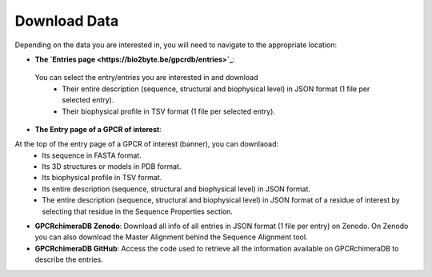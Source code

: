 Download Data
=============


Depending on the data you are interested in, you will need to navigate to the appropriate location:

-  **The `Entries page <https://bio2byte.be/gpcrdb/entries>`_**:

 You can select the entry/entries you are interested in and download
    -   Their entire description (sequence, structural and biophysical level) in JSON format (1 file per selected entry).
    -   Their biophysical profile in TSV format (1 file per selected entry).

.. image:: images/Download_entries.png
   :alt: Example image description
   :width: 400px


.. image:: images/Download_entries.pdf
   :alt: Example image description
   :width: 400px

-  **The Entry page of a GPCR of interest**: 

At the top of the entry page of a GPCR of interest (banner), you can downlaoad:
    -   Its sequence in FASTA format.
    -   Its 3D structures or models in PDB format.
    -   Its biophysical profile in TSV format.
    -   Its entire description (sequence, structural and biophysical level) in JSON format.
    -   The entire description (sequence, structural and biophysical level) in JSON format of a residue of interest by selecting that residue in the Sequence Properties section. 


-  **GPCRchimeraDB Zenodo**: Download all info of all entries in JSON format (1 file per entry) on Zenodo. On Zenodo you can also download the Master Alignment behind the Sequence Alignment tool.

-  **GPCRchimeraDB GitHub**: Access the code used to retrieve all the information available on GPCRchimeraDB to describe the entries.
